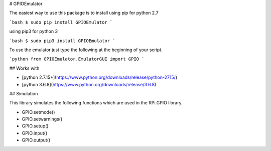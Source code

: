 
# GPIOEmulator

The easiest way to use this package is to install using pip for python 2.7

```bash
$ sudo pip install GPIOEmulator
```

using pip3 for python 3

```bash
$ sudo pip3 install GPIOEmulator
```

To use the emulator just type the following at the beginning of your script.

```python
from GPIOEmulator.EmulatorGUI import GPIO
```

## Works with

- [python 2.7.15+](https://www.python.org/downloads/release/python-2715/)
- [python 3.6.8](https://www.python.org/downloads/release/3.6.8)

## Simulation

This library simulates the following functions which are used in the RPi.GPIO library.

- GPIO.setmode()
- GPIO.setwarnings()
- GPIO.setup()
- GPIO.input()
- GPIO.output()


